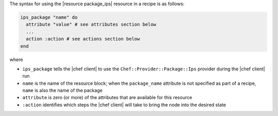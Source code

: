 .. The contents of this file are included in multiple topics.
.. This file should not be changed in a way that hinders its ability to appear in multiple documentation sets.

The syntax for using the |resource package_ips| resource in a recipe is as follows:

.. code-block:: ruby

   ips_package "name" do
     attribute "value" # see attributes section below
     ...
     action :action # see actions section below
   end

where 

* ``ips_package`` tells the |chef client| to use the ``Chef::Provider::Package::Ips`` provider during the |chef client| run
* ``name`` is the name of the resource block; when the ``package_name`` attribute is not specified as part of a recipe, ``name`` is also the name of the package
* ``attribute`` is zero (or more) of the attributes that are available for this resource
* ``:action`` identifies which steps the |chef client| will take to bring the node into the desired state
